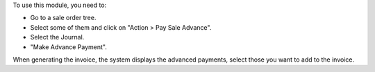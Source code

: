 
To use this module, you need to:

* Go to a sale order tree.
* Select some of them and click on "Action > Pay Sale Advance".
* Select the Journal.
* "Make Advance Payment".

When generating the invoice, the system displays the advanced payments, select those you want to add to the invoice.
